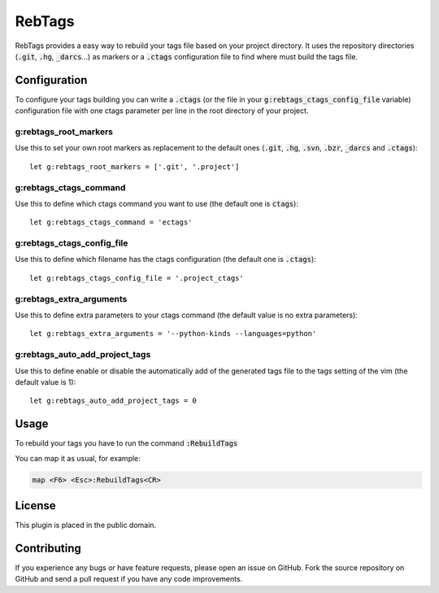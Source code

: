 RebTags
=======

RebTags provides a easy way to rebuild your tags file based on your project
directory. It uses the repository directories (:code:`.git`, :code:`.hg`, :code:`_darcs`...) as
markers or a :code:`.ctags` configuration file to find where must build the tags file.

Configuration
-------------

To configure your tags building you can write a :code:`.ctags` (or the file in your
:code:`g:rebtags_ctags_config_file` variable) configuration file with one ctags
parameter per line in the root directory of your project.

g:rebtags_root_markers
~~~~~~~~~~~~~~~~~~~~~~
Use this to set your own root markers as replacement to the default ones
(:code:`.git`, :code:`.hg`, :code:`.svn`, :code:`.bzr`, :code:`_darcs` and :code:`.ctags`)::
  let g:rebtags_root_markers = ['.git', '.project']

g:rebtags_ctags_command
~~~~~~~~~~~~~~~~~~~~~~~
Use this to define which ctags command you want to use (the default one is
:code:`ctags`)::
  let g:rebtags_ctags_command = 'ectags'

g:rebtags_ctags_config_file
~~~~~~~~~~~~~~~~~~~~~~~~~~~
Use this to define which filename has the ctags configuration (the default one
is :code:`.ctags`)::
  let g:rebtags_ctags_config_file = '.project_ctags'

g:rebtags_extra_arguments
~~~~~~~~~~~~~~~~~~~~~~~~~
Use this to define extra parameters to your ctags command (the default value
is no extra parameters)::
  let g:rebtags_extra_arguments = '--python-kinds --languages=python'

g:rebtags_auto_add_project_tags
~~~~~~~~~~~~~~~~~~~~~~~~~~~~~~~
Use this to define enable or disable the automatically add of the generated
tags file to the tags setting of the vim (the default value is 1)::
  let g:rebtags_auto_add_project_tags = 0

Usage
-----

To rebuild your tags you have to run the command :code:`:RebuildTags`

You can map it as usual, for example:

.. code-block::

  map <F6> <Esc>:RebuildTags<CR>

License
-------

This plugin is placed in the public domain.

Contributing
------------

If you experience any bugs or have feature requests, please open an issue on
GitHub. Fork the source repository on GitHub and send a pull request if you
have any code improvements.
